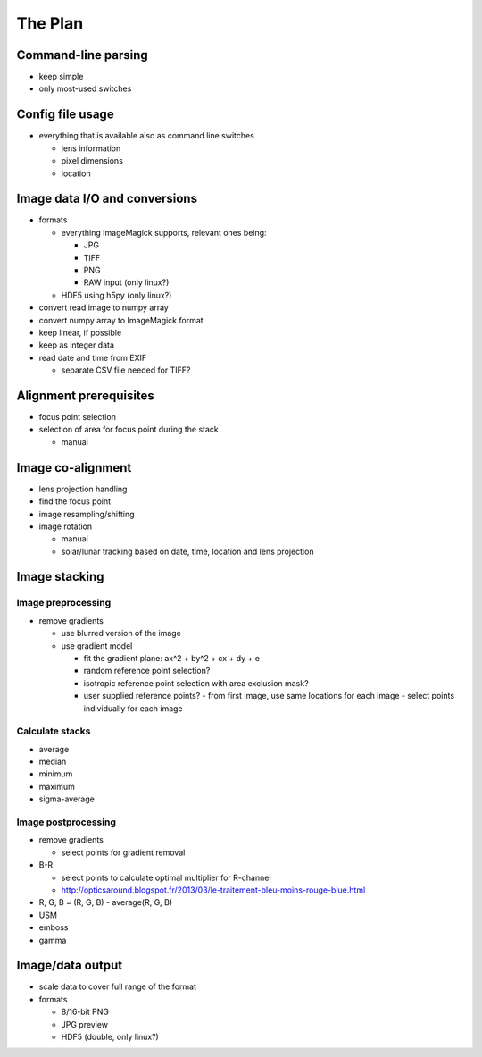 
The Plan
========

Command-line parsing
--------------------

- keep simple
- only most-used switches

Config file usage
-----------------

- everything that is available also as command line switches

  .. - follow: Sun or Moon

  - lens information
  - pixel dimensions
  - location


Image data I/O and conversions
------------------------------

- formats

  - everything ImageMagick supports, relevant ones being:

    - JPG
    - TIFF
    - PNG
    - RAW input (only linux?)

  - HDF5 using h5py (only linux?)

- convert read image to numpy array
- convert numpy array to ImageMagick format
- keep linear, if possible
- keep as integer data
- read date and time from EXIF

  - separate CSV file needed for TIFF?

Alignment prerequisites
-----------------------

- focus point selection
- selection of area for focus point during the stack

  - manual

..  - solar/lunar tracking based on date, time and location
..  - get reference locations from the first and last images

Image co-alignment
------------------

- lens projection handling
- find the focus point
- image resampling/shifting
- image rotation

  - manual
  - solar/lunar tracking based on date, time, location and lens projection

Image stacking
--------------

Image preprocessing
___________________

- remove gradients

  - use blurred version of the image
  - use gradient model

    - fit the gradient plane: ax^2 + by^2 + cx + dy + e
    - random reference point selection?
    - isotropic reference point selection with area exclusion mask?
    - user supplied reference points?
      - from first image, use same locations for each image
      - select points individually for each image


Calculate stacks
________________
- average
- median
- minimum
- maximum
- sigma-average

Image postprocessing
____________________
- remove gradients

  - select points for gradient removal

- B-R

  - select points to calculate optimal multiplier for R-channel
  - http://opticsaround.blogspot.fr/2013/03/le-traitement-bleu-moins-rouge-blue.html

- R, G, B = (R, G, B) - average(R, G, B)
- USM
- emboss
- gamma

Image/data output
-----------------

- scale data to cover full range of the format
- formats

  - 8/16-bit PNG
  - JPG preview
  - HDF5 (double, only linux?)
